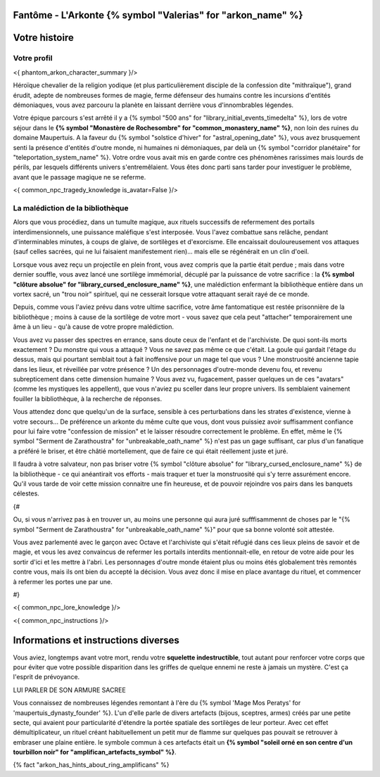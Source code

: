 Fantôme - L'Arkonte {% symbol "Valerias" for "arkon_name" %}
==================================================================

Votre histoire
=======================

Votre profil
---------------------


<{ phantom_arkon_character_summary }/>

Héroïque chevalier de la religion yodique (et plus particulièrement disciple de la confession dite "mithraïque"), grand érudit, adepte de nombreuses formes de magie, ferme défenseur des humains contre les incursions d'entités démoniaques, vous avez parcouru la planète en laissant derrière vous d'innombrables légendes.

Votre épique parcours s'est arrêté il y a {% symbol "500 ans" for "library_initial_events_timedelta" %}, lors de votre séjour dans le **{% symbol "Monastère de Rochesombre" for "common_monastery_name" %}**, non loin des ruines du domaine Maupertuis. A la faveur du {% symbol "solstice d'hiver" for "astral_opening_date" %}, vous avez brusquement senti la présence d'entités d'outre monde, ni humaines ni démoniaques, par delà un {% symbol "corridor planétaire" for "teleportation_system_name" %}. Votre ordre vous avait mis en garde contre ces phénomènes rarissimes mais lourds de périls, par lesquels différents univers s'entremêlaient. Vous êtes donc parti sans tarder pour investiguer le problème, avant que le passage magique ne se referme.


<{ common_npc_tragedy_knowledge is_avatar=False }/>


La malédiction de la bibliothèque
-------------------------------------------

Alors que vous procédiez, dans un tumulte magique, aux rituels successifs de refermement des portails interdimensionnels, une puissance maléfique s'est interposée. Vous l'avez combattue sans relâche, pendant d'interminables minutes, à coups de glaive, de sortilèges et d'exorcisme. Elle encaissait douloureusement vos attaques (sauf celles sacrées, qui ne lui faisaient manifestement rien)... mais elle se régénérait en un clin d'oeil.

Lorsque vous avez reçu un projectile en plein front, vous avez compris que la partie était perdue ; mais dans votre dernier souffle, vous avez lancé une sortilège immémorial, décuplé par la puissance de votre sacrifice : la **{% symbol "clôture absolue" for "library_cursed_enclosure_name" %}**, une malédiction enfermant la bibliothèque entière dans un vortex sacré, un "trou noir" spirituel, qui ne cesserait lorsque votre attaquant serait rayé de ce monde.

Depuis, comme vous l'aviez prévu dans votre ultime sacrifice, votre âme fantomatique est restée prisonnière de la bibliothèque ; moins à cause de la sortilège de votre mort - vous savez que cela peut "attacher" temporairement une âme à un lieu - qu'à cause de votre propre malédiction.

Vous avez vu passer des spectres en errance, sans doute ceux de l'enfant et de l'archiviste. De quoi sont-ils morts exactement ? Du monstre qui vous a attaqué ? Vous ne savez pas même ce que c'était. La goule qui gardait l'étage du dessus, mais qui pourtant semblait tout à fait inoffensive pour un mage tel que vous ? Une monstruosité ancienne tapie dans les lieux, et réveillée par votre présence ? Un des personnages d'outre-monde devenu fou, et revenu subrepticement dans cette dimension humaine ? Vous avez vu, fugacement, passer quelques un de ces "avatars" (comme les mystiques les appellent), que vous n'aviez pu sceller dans leur propre univers. Ils semblaient vainement fouiller la bibliothèque, à la recherche de réponses.

Vous attendez donc que quelqu'un de la surface, sensible à ces perturbations dans les strates d'existence, vienne à votre secours... De préférence un arkonte du même culte que vous, dont vous puissiez avoir suffisamment confiance pour lui faire votre "confession de mission" et le laisser résoudre correctement le problème. En effet, même le {% symbol "Serment de Zarathoustra" for "unbreakable_oath_name" %} n'est pas un gage suffisant, car plus d'un fanatique a préféré le briser, et être châtié mortellement, que de faire ce qui était réellement juste et juré.

Il faudra à votre salvateur, non pas briser votre {% symbol "clôture absolue" for "library_cursed_enclosure_name" %} de la bibliothèque - ce qui anéantirait vos efforts - mais traquer et tuer la monstruosité qui s'y terre assurément encore. Qu'il vous tarde de voir cette mission connaitre une fin heureuse, et de pouvoir rejoindre vos pairs dans les banquets célestes.


{#

Ou, si vous n'arrivez pas à en trouver un, au moins une personne qui aura juré sufffisammennt de choses par le "{% symbol "Serment de Zarathoustra" for "unbreakable_oath_name" %}" pour que sa bonne volonté soit attestée.

Vous avez parlementé avec le garçon avec Octave et l'archiviste qui s'était réfugié dans ces lieux pleins de savoir et de magie, et vous les avez convaincus de refermer les portails interdits mentionnait-elle, en retour de votre aide pour les sortir d'ici et les mettre à l'abri. Les personnages d'outre monde étaient plus ou moins étés globalement très remontés contre vous, mais ils ont bien du accepté la décision. Vous avez donc il mise en place avantage du rituel, et commencer à refermer les portes une par une.

#}

<{ common_npc_lore_knowledge }/>

<{ common_npc_instructions }/>

Informations et instructions diverses
========================================

Vous aviez, longtemps avant votre mort, rendu votre **squelette indestructible**, tout autant pour renforcer votre corps que pour éviter que votre possible disparition dans les griffes de quelque ennemi ne reste à jamais un mystère. C'est ça l'esprit de prévoyance.


LUI PARLER DE SON ARMURE SACREE

Vous connaissez de nombreuses légendes remontant à l'ère du {% symbol 'Mage Mos Peratys' for 'maupertuis_dynasty_founder' %}. L'un d'elle parle de divers artefacts (bijous, sceptres, armes) créés par une petite secte, qui avaient pour particularité d'étendre la portée spatiale des sortilèges de leur porteur. Avec cet effet démultiplicateur, un rituel créant habituellement un petit mur de flamme sur quelques pas pouvait se retrouver à embraser une plaine entière. le symbole commun à ces artefacts était un **{% symbol "soleil orné en son centre d'un tourbillon noir" for "amplifican_artefacts_symbol" %}**.

{% fact "arkon_has_hints_about_ring_amplificans" %}
